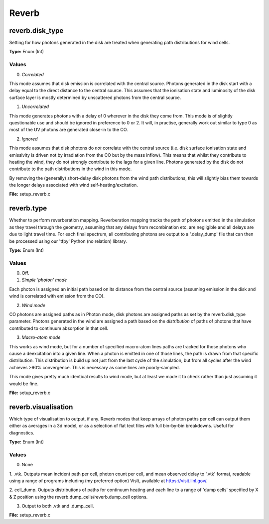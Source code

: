 =====
Reverb
=====

-----
reverb.disk_type
-----

Setting for how photons generated in the disk are treated when generating path
distributions for wind cells.

**Type:** Enum (Int)

Values
-----
0. *Correlated*

This mode assumes that disk emission is correlated with the
central source. Photons generated in the disk start with a delay equal to
the direct distance to the central source. This assumes that the ionisation
state and luminosity of the disk surface layer is mostly determined by
unscattered photons from the central source.


1. *Uncorrelated*

This mode generates photons with a delay of 0 wherever in the
disk they come from. This mode is of slightly questionable use and should be
ignored in preference to 0 or 2. It will, in practise, generally work out
similar to type 0 as most of the UV photons are generated close-in to the CO.


2. *Ignored*

This mode assumes that disk photons do *not* correlate
with the central source (i.e. disk surface  ionisation state and emissivity is
driven not by irradiation from the CO but by the mass inflow). This means that
whilst they contribute to heating the wind, they do not strongly contribute to
the lags for a given line. Photons generated by the disk do not contribute to
the path distributions in the wind in this mode.

By removing the (generally) short-delay disk photons from the wind path
distributions, this will slightly bias them towards the longer delays
associated with wind self-heating/excitation.


**File:** setup_reverb.c

-----
reverb.type
-----

Whether to perform reverberation mapping. Reverberation mapping tracks the
path of photons emitted in the simulation as they travel through the geometry,
assuming that any delays from recombination etc. are negligible and all delays
are due to light travel time. For each final spectrum, all contributing
photons are output to a '.delay_dump' file that can then be processed using
our 'tfpy' Python (no relation) library.

**Type:** Enum (Int)

Values
-----
0. Off.

1. *Simple 'photon' mode*

Each photon is assigned an initial path based on its distance from the
central source (assuming emission in the disk and wind is correlated with
emission from the CO).


2. *Wind mode*

CO photons are assigned paths as in Photon mode, disk photons are assigned
paths as set by the reverb.disk_type parameter. Photons generated in the
wind are assigned a path based on the *distribution* of paths of photons
that have contributed to continuum absorption in that cell.


3. *Macro-atom mode*

This works as wind mode, but for a number of specified macro-atom lines
paths are tracked for those photons who cause a deexcitation into a given
line. When a photon is emitted in one of those lines, the path is drawn from
that specific distribution. This distribution is build up not just from the
last cycle of the simulation, but from all cycles after the wind achieves
>90% convergence. This is necessary as some lines are poorly-sampled.

This mode gives pretty much identical results to wind mode, but at least we
made it to check rather than just assuming it would be fine.


**File:** setup_reverb.c

-----
reverb.visualisation
-----

Which type of visualisation to output, if any. Reverb modes that keep arrays
of photon paths per cell can output them either as averages in a 3d model, or
as a selection of flat text files with full bin-by-bin breakdowns. Useful for
diagnostics.

**Type:** Enum (Int)

Values
-----
0. None

1. .vtk. Outputs mean incident path per cell, photon count per cell, and mean
observed delay to '.vtk' format, readable using a range of programs including
(my preferred option) VisIt, available at https://visit.llnl.gov/.


2. cell_dump. Outputs distributions of paths for continuum heating and each
line to a range of 'dump cells' specified by X & Z position using the
reverb.dump_cells/reverb.dump_cell options.


3. Output to both .vtk and .dump_cell.

**File:** setup_reverb.c

